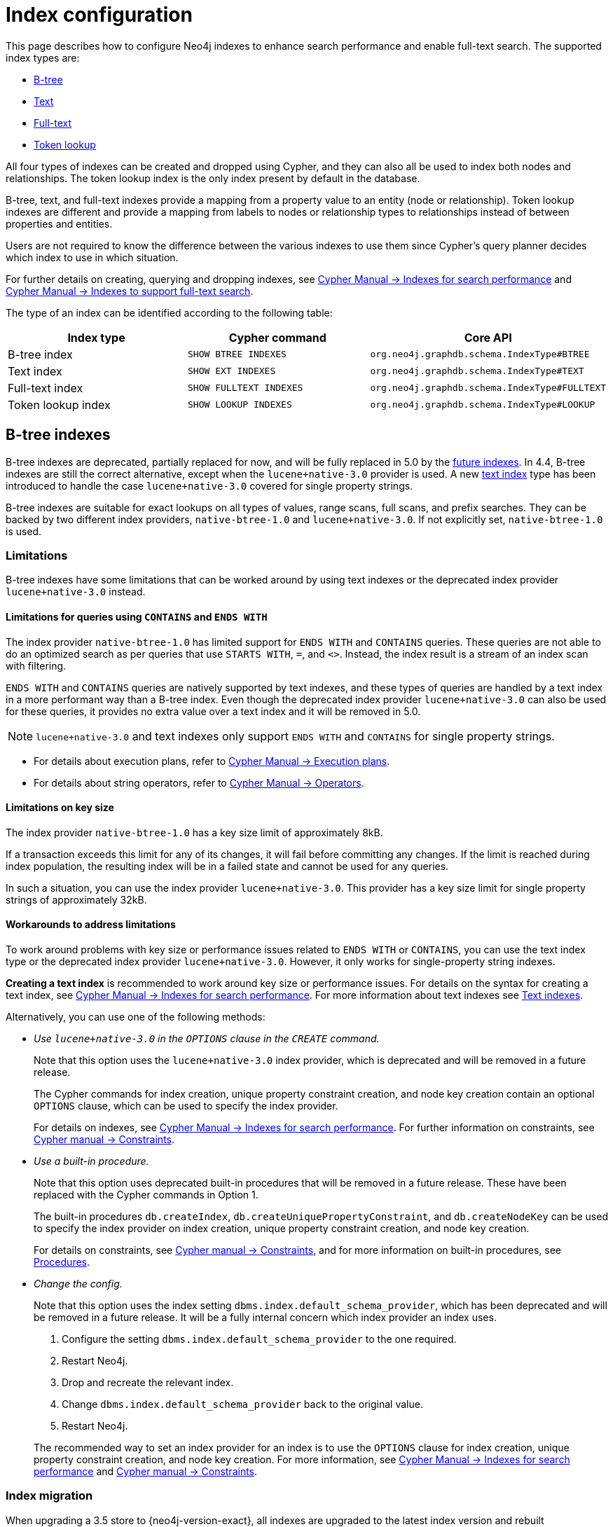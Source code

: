 [[index-configuration]]
= Index configuration
:description: How to configure indexes to enhance performance in search, and to enable full-text search.

This page describes how to configure Neo4j indexes to enhance search performance and enable full-text search.
The supported index types are:

* xref:performance/index-configuration.adoc#index-configuration-btree[B-tree]
* xref:performance/index-configuration.adoc#index-configuration-text[Text]
* xref:performance/index-configuration.adoc#index-configuration-fulltext[Full-text]
* xref:performance/index-configuration.adoc#index-configuration-token-lookup[Token lookup]

All four types of indexes can be created and dropped using Cypher, and they can also all be used to index both nodes and relationships.
The token lookup index is the only index present by default in the database.

B-tree, text, and full-text indexes provide a mapping from a property value to an entity (node or relationship).
Token lookup indexes are different and provide a mapping from labels to nodes or relationship types to relationships instead of between properties and entities.

Users are not required to know the difference between the various indexes to use them since Cypher’s query planner decides which index to use in which situation.

For further details on creating, querying and dropping indexes, see link:{neo4j-docs-base-uri}/cypher-manual/{page-version}/indexes-for-search-performance[Cypher Manual -> Indexes for search performance] and link:{neo4j-docs-base-uri}/cypher-manual/{page-version}/indexes-for-full-text-search[Cypher Manual -> Indexes to support full-text search].

The type of an index can be identified according to the following table:

[options="header", cols="a,m,m"]
|===
| Index type            | Cypher command          | Core API
| B-tree index          | SHOW BTREE INDEXES      | org.neo4j.graphdb.schema.IndexType#BTREE
| Text index            | SHOW EXT INDEXES        | org.neo4j.graphdb.schema.IndexType#TEXT
| Full-text index       | SHOW FULLTEXT INDEXES   | org.neo4j.graphdb.schema.IndexType#FULLTEXT
| Token lookup index    | SHOW LOOKUP INDEXES     | org.neo4j.graphdb.schema.IndexType#LOOKUP
|===


[role=deprecated]
[[index-configuration-btree]]
== B-tree indexes

B-tree indexes are deprecated, partially replaced for now, and will be fully replaced in 5.0 by the xref:performance/index-configuration.adoc#future-indexes[future indexes].
In 4.4, B-tree indexes are still the correct alternative, except when the `lucene+native-3.0` provider is used.
A new xref:performance/index-configuration.adoc#index-configuration-text[text index] type has been introduced to handle the case `lucene+native-3.0` covered for single property strings.

B-tree indexes are suitable for exact lookups on all types of values, range scans, full scans, and prefix searches.
They can be backed by two different index providers, `native-btree-1.0` and `lucene+native-3.0`.
If not explicitly set, `native-btree-1.0` is used.


[[index-configuration-btree-limitations]]
=== Limitations

B-tree indexes have some limitations that can be worked around by using text indexes or the deprecated index provider `lucene+native-3.0` instead.

[[index-configuration-btree-limitations-contains-ends-with]]
==== Limitations for queries using `CONTAINS` and `ENDS WITH`

The index provider `native-btree-1.0` has limited support for `ENDS WITH` and `CONTAINS` queries.
These queries are not able to do an optimized search as per queries that use `STARTS WITH`, `=`, and `<>`.
Instead, the index result is a stream of an index scan with filtering.

`ENDS WITH` and `CONTAINS` queries are natively supported by text indexes, and these types of queries are handled by a text index in a more performant way than a B-tree index.
Even though the deprecated index provider `lucene+native-3.0` can also be used for these queries, it provides no extra value over a text index and it will be removed in 5.0.
[NOTE]
====
`lucene+native-3.0` and text indexes only support `ENDS WITH` and `CONTAINS` for single property strings.
====

* For details about execution plans, refer to  link:{neo4j-docs-base-uri}/cypher-manual/{page-version}/execution-plans[Cypher Manual -> Execution plans].
* For details about string operators, refer to  link:{neo4j-docs-base-uri}/cypher-manual/{page-version}/syntax/operators#query-operators-comparison[Cypher Manual -> Operators].


[[index-configuration-btree-limitations-key-sizes]]
==== Limitations on key size

The index provider `native-btree-1.0` has a key size limit of approximately 8kB.

If a transaction exceeds this limit for any of its changes, it will fail before committing any changes.
If the limit is reached during index population, the resulting index will be in a failed state and cannot be used for any queries.

In such a situation, you can use the index provider `lucene+native-3.0`.
This provider has a key size limit for single property strings of approximately 32kB.


[[index-configuration-btree-limitations-workarounds]]
==== Workarounds to address limitations

To work around problems with key size or performance issues related to `ENDS WITH` or `CONTAINS`, you can use the text index type or the deprecated index provider `lucene+native-3.0`.
However, it only works for single-property string indexes.

*Creating a text index* is recommended to work around key size or performance issues.
For details on the syntax for creating a text index, see link:{neo4j-docs-base-uri}/cypher-manual/{page-version}/indexes-for-search-performance[Cypher Manual -> Indexes for search performance].
For more information about text indexes see xref:performance/index-configuration.adoc#index-configuration-text[Text indexes].

Alternatively, you can use one of the following methods:

* [deprecated]#_Use `lucene+native-3.0` in the `OPTIONS` clause in the `CREATE` command._#
+
Note that this option uses the `lucene+native-3.0` index provider, which is deprecated and will be removed in a future release.
+
The Cypher commands for index creation, unique property constraint creation, and node key creation contain an optional `OPTIONS` clause, which can be used to specify the index provider.
+
For details on indexes, see link:{neo4j-docs-base-uri}/cypher-manual/{page-version}/indexes-for-search-performance[Cypher Manual -> Indexes for search performance].
For further information on constraints, see link:{neo4j-docs-base-uri}/cypher-manual/{page-version}/constraints[Cypher manual -> Constraints].
* [deprecated]#_Use a built-in procedure._#
+
Note that this option uses deprecated built-in procedures that will be removed in a future release.
These have been replaced with the Cypher commands in Option 1.
+
The built-in procedures `db.createIndex`, `db.createUniquePropertyConstraint`, and `db.createNodeKey` can be used to specify the index provider on index creation, unique property constraint creation, and node key creation.
+
For details on constraints, see link:{neo4j-docs-base-uri}/cypher-manual/{page-version}/constraints[Cypher manual -> Constraints], and for more information on built-in procedures, see xref:reference/procedures.adoc[Procedures].
* [deprecated]#_Change the config._#
+
Note that this option uses the index setting `dbms.index.default_schema_provider`, which has been deprecated and will be removed in a future release.
It will be a fully internal concern which index provider an index uses.

. Configure the setting `dbms.index.default_schema_provider` to the one required.
. Restart Neo4j.
. Drop and recreate the relevant index.
. Change `dbms.index.default_schema_provider` back to the original value.
. Restart Neo4j.

+
The recommended way to set an index provider for an index is to use the `OPTIONS` clause for index creation, unique property constraint creation, and node key creation.
For more information, see link:{neo4j-docs-base-uri}/cypher-manual/{page-version}/indexes-for-search-performance[Cypher Manual -> Indexes for search performance] and link:{neo4j-docs-base-uri}/cypher-manual/{page-version}/constraints[Cypher manual -> Constraints].


[[index-configuration-btree-migration]]
=== Index migration

When upgrading a 3.5 store to {neo4j-version-exact}, all indexes are upgraded to the latest index version and rebuilt automatically, except for those previously using Lucene for single-property strings.
They have been upgraded to a fallback version that uses Lucene for those properties.
Note that they still need to be rebuilt.
For more information, see link:{neo4j-docs-base-uri}/upgrade-migration-guide/current/version-4/migration/neo4j-indexes/[Upgrade and Migration Guide -> Neo4j indexes].


[[index-configuration-btree-procedures]]
=== Procedures to create an index and index-backed constraint

Indexes and constraints are best created using the optional `OPTIONS` clause of the link:{neo4j-docs-base-uri}/cypher-manual/{page-version}//indexes-for-search-performance/#administration-indexes-examples[`CREATE` Cypher command].
Alternatively, you can create them via the deprecated procedures described in the following example:

The following procedures provide the option to specify both index provider and index settings (optional).
Note that settings keys need to be escaped with back-ticks if they contain dots.

.Use `db.createIndex` procedure to create an index and specify the index provider and settings
====

[source, cypher]
----
CALL db.createIndex("MyIndex", ["Person"], ["name"], "native-btree-1.0", {`spatial.cartesian.max`: [100.0,100.0], `spatial.cartesian.min`: [-100.0,-100.0]})
----
====

.Use procedures to create an index and an index-backed constraint without specifying the setting map
====

If a settings map is not provided, the settings are picked up from the xref:configuration/neo4j-conf.adoc[Neo4j config file], the same way as when creating an index or constraint through Cypher.

.Use `db.createIndex` to create an index without specifying the setting map
[source, cypher]
----
CALL db.createIndex("MyIndex", ["Person"], ["name"], "native-btree-1.0")
----

.Use `db.createUniquePropertyConstraint` to create a node property uniqueness constraint without specifying the setting map
[source, cypher]
----
CALL db.createUniquePropertyConstraint("MyIndex", ["Person"], ["name"], "native-btree-1.0")
----

.Use `db.createNodeKey` to create node key constraint without specifying the setting map
[source, cypher]
----
CALL db.createNodeKey("MyIndex", ["Person"], ["name"], "native-btree-1.0")
----
====


[[index-configuration-text]]
== Text indexes

Text indexes are a type of single-property index and only index properties with string values, unlike B-tree indexes.
They are specifically designed to deal with `ENDS WITH` or `CONTAINS` queries efficiently.
They are used through Cypher and support a smaller set of string queries.
Even though text indexes support other text queries, `ENDS WITH` or `CONTAINS` queries are the only ones for which this index type provides an advantage over a B-tree index.

For more information, refer to link:{neo4j-docs-base-uri}/cypher-manual/{page-version}/query-tuning/indexes[Cypher Manual -> Query Tuning -> The use of indexes] and link:{neo4j-docs-base-uri}/cypher-manual/{page-version}/indexes-for-search-performance[Cypher Manual -> Indexes for search performance].

[[index-configuration-text-limitations]]
=== Limitations

Text indexes only index single property strings.
If the property to index can contain several value types, but string-specific queries are also performed, it is possible to have both a B-tree and a text index on the same schema.

The index has a key size limit for single property strings of around 32kB.
If a transaction reaches the key size limit for one or more of its changes, that transaction fails before committing any changes.
If the limit is reached during index population, the resulting index is in a failed state, and as such is not usable for any queries.


[[index-configuration-fulltext]]
== Full-text indexes

Full-text indexes are optimized for indexing and searching text.
They make it possible to write queries that match the _contents_ of indexed string properties.
In other words, they are used for queries that demand an understanding of language and only index string data.
They must also be queried explicitly via procedures, as Cypher does not make plans that rely on them.

An example of a use case for full-text indexes is parsing a book for a specific term and taking advantage of the knowledge that the book is written in a certain language.
The use of an _analyzer_ for that language enables the exclusion of words that are not relevant for the search (for example, _"if"_ and _"and"_) and includes conjugations of words that are.

Another use case example is indexing the various address fields and text data in a corpus of emails.
Indexing this data using the `email` analyzer makes it possible to find all emails sent from, to, or about an email account.

In contrast to B-tree and text indexes, full-text indexes are queried using built-in procedures.
They are, however, created and dropped using Cypher.
The use of full-text indexes does require familiarity with how they operate.


Full-text indexes are powered by the http://lucene.apache.org/[Apache Lucene] indexing and search library.
A full description of how to create and use full-text indexes is provided in the link:{neo4j-docs-base-uri}/cypher-manual/{page-version}/indexes-for-full-text-search/[Cypher Manual -> Indexes to support full-text search].


[[index-configuration-fulltext-configuration]]
=== Configuration

The following options are available for configuring full-text indexes.
For a complete list of Neo4j procedures, see link:{neo4j-docs-base-uri}/operations-manual/{page-version}/reference/procedures/[Operations Manual -> Procedures].

`dbms.index.fulltext.default_analyzer`::
The default analyzer for full-text indexes.
This setting takes effect when creating an index and is remembered as an index-specific setting.
+
The list of possible analyzers is available through the `db.index.fulltext.listAvailableAnalyzers()` Cypher procedure.
+
Unless otherwise specified, the default analyzer is standard-no-stop-words, the same as the StandardAnalyzer from Lucene, except no stop-words are filtered out.

`dbms.index.fulltext.eventually_consistent`::
Used to declare whether full-text indexes should be eventually consistent or not.
This setting only has effect when a full-text index is created and is remembered as an index-specific setting from then on.
+
Indexes usually are fully consistent, and the committing of a transaction returns once both the store and the indexes are updated.
On the other hand, eventually consistent full-text indexes are not updated as part of the commit; instead, their updates are queued up and applied in a background thread.
This means there can be a short delay between committing a change and the change becoming visible via any eventually consistent full-text indexes.
This delay is just an artefact of the queueing and is usually relatively small since.
Eventually, consistent indexes are updated "as soon as possible".
+
This is turned off by default, and full-text indexes are fully consistent.

`dbms.index.fulltext.eventually_consistent_index_update_queue_max_length`::
Eventually consistent full-text indexes have their updates queued up and applied in a background thread, and this setting determines the maximum size of that update queue.
If the maximum queue size is reached, the commit transactions block and wait until there is more room in the queue before adding more updates.
+
This setting applies to all eventually consistent full-text indexes, and they all use the same queue.
Due to considerations regarding heap space usage, the maximum queue length must be at least 1 index update and no more than 50 million.
+
The default maximum queue length is 10.000 index updates.

[[index-configuration-token-lookup]]
== Token lookup indexes

Token lookup indexes, as the name suggests, are used to look up nodes with a specific label or relationships of a specific type.
A token lookup index is always created over all labels or relationship types, respectively, and hence, a database can only have a maximum of two token lookup indexes — one for nodes and one for relationships.

Token lookup indexes are introduced in 4.3, and whereas the relationship type lookup index is a new concept, the node label lookup index is not.
The latter evolved from the label scan store, which has existed in various forms for a long time.
The node label lookup index provides the same functionality as the former label scan store.
Still, it has additional features common to all indexes, such as the ability to be created and dropped using a non-blocking population.

[[index-configuration-token-lookup-use-and-significance]]
=== Use and significance

Token lookup indexes are the most important indexes that can be present in a database.
They are essential for both Cypher queries and Core API operations.
More importantly, their presence significantly speeds up the population of other indexes: the node label lookup index for node B-tree and full-text indexes and the relationship type lookup index for the corresponding relationship indexes.

The node label lookup index is essential for queries that match a node by one or more labels.
It can be used even when matching labels and properties of a node if no suitable B-tree indexes are available.
This is essential, considering that no B-tree indexes are defined by default.
In other words, a node label lookup index is often the best approach to a query that matches labels unless the user has defined a more appropriate B-tree index.
Accordingly, the relationship type lookup index does the same for relationships and their types.

Most queries are executed by matching nodes and expanding their relationships, and hence, the node label lookup index is slightly more significant than the relationship type lookup index.

Since these indexes are important for both query execution and index population, they should be carefully considered before being dropped.

Node and relationship type lookup indexes are present by default in all databases created in 4.3 and onwards.


[[index-configuration-token-lookup-upgrade]]
=== Databases created before 4.3

By default, databases created before 4.3 get only a node label lookup index when used in a DBMS of version 4.3 or later.
This is to preserve the backward compatibility and performance characteristics of such databases.

Such databases can get a relationship-type lookup index by explicitly creating it through Cypher if needed.


[NOTE]
====
Creating a relationship-type lookup index on a large database can take significant time, as all relationships must be scanned when populating such an index.
====

When used in a Neo4j 4.3 or later, databases created before 4.3 automatically get a node label lookup index. This index is created by converting the former label scan store and naming it `__org_neo4j_schema_index_label_scan_store_converted_to_token_index`.
This index name is reserved from 4.3 onwards, and an error is returned if you attempt to create a user-defined index with this name.
Similarly, in the unlikely situation when an index with such a name exists in a previous version, it must be dropped and recreated with a different name before upgrading to 4.3.

The following table summarizes which token lookup indexes and label scan stores are present by default in various versions.
Note that the table represents only the default indexes and that the relationship type lookup index can be created explicitly through Cypher if needed.

[options="header"]
|===
| Database created 2+<| before 4.3          | from 4.3
| Neo4j version | < 4.3          2+<| >= 4.3
| Label scan store | yes | no | no
| Node label lookup index  | no | yes | yes
| Relationship type lookup index  | no | no | yes
|===

[[future-indexes]]
== Future indexes

Two new index types, range and point index, will be introduced in 5.0.
They will, together with the text index, replace the deprecated B-tree indexes.

Like the B-tree index, the range index will index all types of values and be good for exact lookups on all types of values, range scans, full scans, and prefix searches.
full scans, and prefix searches.
The difference is that the range index will not support spatial queries and therefore will not have the same config options.
It will still index the point values to support full scans, but if spatial queries are needed, a point index should be created.

The point index is a highly specialized single-property index that is optimized for spatial queries.
It only indexes point values and exact lookups are the only non-spatial query it supports.

These indexes can be created on the same combination of property and label/relationship type if the functionality of both is needed.

It is possible to create and drop these index types, but they cannot be used in queries yet.
They are introduced now to allow a smoother migration to 5.0 later.
See link:{neo4j-docs-base-uri}/cypher-manual/{page-version}/indexes-for-search-performance#indexes-future-indexes[Cypher Manual -> Indexes for search performance -> Future indexes] for the new syntax.
